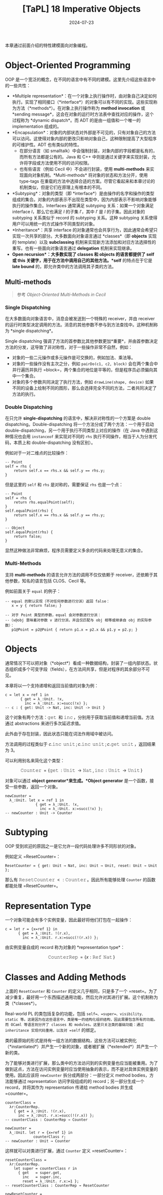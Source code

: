 #+title: [TaPL] 18 Imperative Objects
#+date: 2024-07-23
#+hugo_tags: 类型系统 程序语言理论 程序语义 subtyping
#+hugo_series: "Types and Programming Languages"

本章通过前面介绍的特性建模面向对象编程。

* Object-Oriented Programming

OOP 是一个宽泛的概念，在不同的语言中有不同的建模。这里先介绍这些语言中的一些共性：

- *Multiple representation*：在一个对象上执行操作时，由对象自己决定如何执行。实现了相同接口（*interface*）的对象可以有不同的实现。这些实现称为方法（*methods*）。在对象上执行操作称为 *method invocation* 或 *sending message*，这会在对象的运行时方法表中查找对应的操作，这个过程称为 *dynamic dispatch*。而 ADT 的是由一组值和一个唯一的 implementation 组成的。
- *Encapsulation*：对象的内部状态对外部是不可见的，只有对象自己的方法可以访问。这使得对象内部的更改只影响对象自己，这种限制提高了大型程序的可维护性。ADT 也有类似的特性。
  + 在部分语言（如 smalltalk）中会强制封装，对象内部的字段都是私有的，而所有方法都是公有的。Java 和 C++ 中则是通过关键字来实现封装，允许将字段或方法使用不同的访问权限。
  + 也有些语言（例如 Cecil 中）不会进行封装，使用 *multi-methods* 来实现面向对象机制。*Multi-methods* 将对象的状态和方法分开，使用 type-tags 在重载的方法中选择合适的方案。尽管它看起来和本章讨论的机制类似，但是它们在原理上有根本的不同。
- *Subtyping*：对象的类型（即 *interface*）是由操作的名字和操作的类型组成的集合。对象的内部表示不出现在类型中，因为内部表示不影响对象能够执行的操作集合。Interfaces 通常满足 subtyping 关系：如果一个对象满足 interface \(I\)，那么它也满足 \(I\) 的子集 \(I'\)，其中 \(I'\) 是 \(I\) 的子集。因此对象的 subtyping 关系类似于 record 的 subtyping 关系。这种 subtyping 关系使得用户可以用统一的方式操作不同类型的对象。
- *Inheritance*：共享 interface 的对象通常也会共享行为，因此通常会希望只实现一次共享的部分。大多数面向对象语言通过 *classes*（即 *objects* 实现的 template）以及 *subclassing* 机制来实现新方法添加和对旧方法选择性的重写。也有一些面向对象语言通过 *delegation* 机制来实现继承。
- *Open recursion*：大多数实现了 *classes* 和 *objects* 的语言都提供了 *self* 或 *this* 关键字，用于在方法中调用自己的其他方法。*self* 的特点在于它是 *late bound* 的，即允许类中的方法调用其子类的方法。

** Multi-methods

#+begin_quote
参考 /Object-Oriented Multi-Methods in Cecil/
#+end_quote

*** Single Dispatching

在大多数面向对象语言中，消息会被发送到一个特殊的 receiver，并由 receiver 的运行时类型决定调用的方法。消息的其他参数不参与到方法查找中。这种机制称为 *single dispatching*。

Single dispatching 强调了方法的首参数比其他参数更加*重要*，并由首参数决定方法的分发，这导致了非对称性，对于一些操作非常不自然，例如：

- 对象的一些二元操作或多元操作是可交换的，例如加法、乘法等。
- 对象的一些操作没有主次之分，例如 =pairDo(c1, c2, block)= 会在两个集合中并行遍历并执行 =block=，两个集合的地位是平等的，但是程序员必须偏向其中一个集合。
- 对象的多个参数共同决定了执行方法，例如 =drawLine(shape, device)= 如果不同的设备上绘制不同的图形，那么会选择完全不同的方法，二者共同决定了方法的执行。

*** Double Dispatching

在只允许 *single-dispatching* 的语言中，解决非对称性的一个方案是 double dispatching。Double-dispatching 将一个方法分成了两个方法：一个用于启动 double-dispatching，另一个用于执行不同类型上对应的操作（在 Java 中遇到这种情况也会用 =instanceof= 来实现对不同的 =rhs= 执行不同操作，相当于人为分发代码，本质上和 double-dispatching 没有区别）。

例如对于一对二维点的比较操作：

#+begin_src
-- Point
self = rhs {
    return self.x == rhs.x && self.y == rhs.y;
}
#+end_src

但是这里的 =self= 和 =rhs= 是对称的，需要保证 =rhs= 也是一个点：

#+begin_src
-- Point
self = rhs {
    return rhs.equalPoint(self);
}
self.equalPoint(rhs) {
    return self.x == rhs.x && self.y == rhs.y;
}

-- Object
self.equalPoint(rhs) {
    return false;
}
#+end_src

显然这种做法非常麻烦，程序员需要定义多余的代码来处理无意义的集合。

*** Multi-Methods

支持 *multi-methods* 的语言允许方法的调用不仅仅依赖于 receiver，还依赖于其他参数，知名的语言包括 CLOS、Cecil 等。

例如前面关于 =equal= 的例子：

#+begin_src
-- equal 的默认实现（不对任何参数进行分派）返回 false：
   x = y { return false; }

-- 对于 Point 类型的参数，equal 会对参数进行分派：
--（v@obj 意味着对参数 v 进行分派，并且仅匹配与 obj 相等或继承自 obj 的实际参数）：
   p1@Point = p2@Point { return p1.x = p2.x && p1.y = p2.y; }
#+end_src

* Objects

通常情况下可以把对象（*object*）看成一种数据结构，封装了一组内部状态。状态组织成多个可变字段（fields），在方法间共享，但是对程序的其余部分不可见。

本章将以一个支持递增和返回当前值的对象为例：

#+begin_src
c = let x = ref 1 in
       { get = λ_:Unit. !x,
         inc = λ_:Unit. x:=succ(!x) };
-- c : { get: Unit -> Nat, inc: Unit -> Unit }
#+end_src

这个对象有两个方法：\(\operatorname{\mathtt{get}}\) 和 \(\operatorname{\mathtt{inc}}\)，分别用于获取当前值和递增当前值。方法通过 abstractions 来进行多次延迟求值。

此外由于存在封装，因此状态只能在词法作用域中被访问。

方法调用的过程类似于 \(c.\operatorname{\mathtt{inc}}\ \operatorname{\mathtt{unit}}; c.\operatorname{\mathtt{inc}}\ \operatorname{\mathtt{unit}}; c.\operatorname{\mathtt{get}}\ \operatorname{\mathtt{unit}}\)，返回结果为 3。

可以利用别名来简化这个类型：

\[\operatorname{\mathtt{Counter}} = \{ \operatorname{\mathtt{get}}: \operatorname{\mathtt{Unit}} \rightarrow \operatorname{\mathtt{Nat}}, \operatorname{\mathtt{inc}}: \operatorname{\mathtt{Unit}} \rightarrow \operatorname{\mathtt{Unit}} \}\] 

对象可以通过 *object generator*来生成。*Object generator* 是一个函数，接受一些参数，返回一个对象。

#+begin_src
newCounter =
  λ_:Unit. let x = ref 1 in
              { get = λ_:Unit. !x,
                inc = λ_:Unit. x:=succ(!x) };
-- newCounter : Unit -> Counter
#+end_src

* Subtyping

OOP 受到欢迎的原因之一是它允许一段代码处理许多不同形状的对象。

例如定义 =ResetCounter=：

#+begin_src
ResetCounter = { get: Unit → Nat, inc: Unit → Unit, reset: Unit → Unit };
#+end_src

那么有 \(\operatorname{\mathtt{ResetCounter}} <: \operatorname{\mathtt{Counter}}\)。因此所有能够处理 =Counter= 的函数都能处理 =ResetCounter=。

* Representation Type

一个对象可能会有多个实例变量，因此最好将他们打包在一起操作：

#+begin_src
c = let r = {x=ref 1} in
      { get = λ_:Unit. !(r.x),
        inc = λ_:Unit. r.x:=succ(!(r.x)) };
#+end_src

由实例变量自成的 record 称为对象的 *representation type*：

\[
\operatorname{\mathtt{CounterRep}} = \{ x: \operatorname{\mathtt{Ref}}\ \operatorname{\mathtt{Nat}} \}
\]

* Classes and Adding Methods

上面的 =ResetCounter= 和 =Counter= 的定义几乎相同，只是多了一个 =reset=。为了减少重复，最好用一个东西描述通用功能，然后允许对其进行扩展。这个机制称为类（*classes*）。

Real-world PL 的类包括复杂的功能，包括 =self=、=super=、visibility、static 等。这是因为在这些语言中，类是唯一的结构化组织结构，因此需要包含所有的功能。而 OCaml 等语言则分开了 classes 和 modules。这里只关注类的基础功能：通过 inheritance 实现代码重用，以及对 =self= 的绑定。

类的最原始的形式是持有一组方法的数据结构，这些方法可以被实例化（*instantiated*）并产生一个新的对象，或者被扩展（*extended*）并产生一个新的类。

为了能够对类进行扩展，那么类中的方法访问到的实例变量也应当能被重用。为了做到这点，方法在访问实例变量时应当使用抽象的表示，而不是对具体实例变量的使用。因此应该将 =newCounter= 拆分成两部分：一部分定义 method bodies，方法能够通过 representation 访问字段组成的的 record；另一部分生成一个 record，并将其作为 representation 传递给 method bodies 并生成 =counter=。

#+begin_src
counterClass =
  λr:CounterRep.
    { get = λ_:Unit. !(r.x),
      inc = λ_:Unit. r.x:=succ(!(r.x)) };
-- counterClass : CounterRep → Counter
#+end_src

#+begin_src
newCounter =
  λ_:Unit. let r = {x=ref 1} in
             counterClass r;
-- newCounter : Unit → Counter
#+end_src

这样就可以对类进行扩展，通过 =Counter= 定义 =resetCounter=：

#+begin_src
resetCounterClass =
  λr:CounterRep.
    let super = counterClass r in
      { get   = super.get,
        inc   = super.inc,
        reset = λ_:Unit. r.x:=1 };
-- resetCounterClass : CounterRep → ResetCounter
#+end_src

#+begin_src
newResetCounter =
  λ_:Unit. let r = {x=ref 1} in resetCounterClass r;
-- newResetCounter : Unit → ResetCounter
#+end_src

=ResetCounterClass= 首先使用 =counterClass= 父对象并绑定到 =super=。然后，它通过从 =super= 复制 =get= 和 =inc=，并为 =reset= 字段提供新函数来构建新对象。由于 =super= 是基于 =r= 构建的，所以这三个方法共享相同的实例变量。

这里需要强调的是 classes 是 values 而不是 types，因为它们是函数。而在 Java 等语言中，classes 既是 types 也可以作为数据结构。

* Adding Instance Variables

通常情况下，扩展类是不仅会添加方法，还会添加实例变量。

假设这里有一个 =BackupCounter= 类，需要记录一个历史值，后续 =reset= 时会将当前值设置为历史值：

#+begin_src
BackupCounter = { get: Unit → Nat, inc: Unit → Unit,
                  reset: Unit → Unit, backup: Unit → Unit };
#+end_src

#+begin_src
BackupCounterRep = { x: Ref Nat, b: Ref Nat };
#+end_src

类似地让 =BackupCounterClass= 继承自 =ResetCounterClass=：

#+begin_src
backupCounterClass =
  λr:BackupCounterRep.
    let super = resetCounterClass r in
      { get    = super.get,
        inc    = super.inc,
        reset = λ_:Unit. r.x:=!(r.b),
        backup = λ_:Unit. r.b:=!(r.x) };
-- backupCounterClass : BackupCounterRep → BackupCounter
#+end_src

这里需要注意两点：
- 子对象继承并覆写了父对象的方法 =reset=
- 由于 \(\operatorname{\mathtt{BackupCounterRep} <: \operatorname{\mathtt{CounterRep}}}\)，因此可以使用 \(\operatorname{\mathtt{BackupCounterRep}}\) 生成 \(\operatorname{\mathtt{ResetCounter}}\)。

由于在定义新类时绑定了 =super=，因此在覆写方法时可以使用 =super.inc= 来调用父类的方法。

* Classes with Self

为类添加 =self= 可以让类的方法调用自己的其他方法。但是目前我们把方法保存在 records 中，如果一个方法能访问到对象的其他方法，那么这就构成了一个递归。

例如这里添加一个 =SetCounter= 类，让 =inc= 调用 =self.set= 来实现递增：

#+begin_src
SetCounter = { get: Unit → Nat, set: Nat → Unit, inc: Unit → Unit };
#+end_src

#+begin_src
setCounterClass =
  λr:CounterRep.
    fix (
      λself: SetCounter.
         { get = λ_:Unit. !(r.x),
           set = λi:Nat. r.x:=i,
           inc = λ_:Unit. self.set (succ (self.get unit))});
- setCounterClass : CounterRep → SetCounter
#+end_src

#+begin_src
newSetCounter =
  λ_:Unit.
    let r = {x=ref 1} in
      setCounterClass r;
-- newSetCounter : Unit → SetCounter
#+end_src

这个类没有父类，因此不需要 =super=。

下面以 =SetCounter= 为例，展示 =self= 的 reduction 过程：

\begin{align*}
o&: \operatorname{\mathtt{setCouter}} = \operatorname{\mathtt{newSetCouter}}\ \operatorname{\mathtt{unit}} \\
& = \operatorname{\mathtt{fix}}\ (\lambda \operatorname{\mathtt{self}}.\ \{\operatorname{\mathtt{get}};\ \operatorname{\mathtt{set}};\ \operatorname{\mathtt{inc}}\}) \\
& \rightarrow (\lambda \operatorname{\mathtt{self}}.\ \{\operatorname{\mathtt{get}};\ \operatorname{\mathtt{set}};\ \operatorname{\mathtt{inc}}\})\ (\operatorname{\mathtt{fix}}\ (\lambda \operatorname{\mathtt{self}}.\ \{\operatorname{\mathtt{get}};\ \operatorname{\mathtt{set}};\ \operatorname{\mathtt{inc}}\})) \\
& \rightarrow \{\operatorname{\mathtt{get}};\ \operatorname{\mathtt{set}};\ \operatorname{\mathtt{inc}} = \lambda\ \_.\ S.\operatorname{\mathtt{set}}\ (\operatorname{\mathtt{succ}}\ S.\operatorname{\mathtt{get}}\ \operatorname{\mathtt{unit}}))\} \\
& \quad \text{where}\ S = \operatorname{\mathtt{fix}}\ (\lambda \operatorname{\mathtt{self}}.\ \{\operatorname{\mathtt{get}};\ \operatorname{\mathtt{set}};\ \operatorname{\mathtt{inc}}\}) \\
& \quad \quad \rightarrow \{\operatorname{\mathtt{get}};\ \operatorname{\mathtt{set}};\ \operatorname{\mathtt{inc}} = \lambda\ \_.\ S.\operatorname{\mathtt{set}}\ (\operatorname{\mathtt{succ}}\ S.\operatorname{\mathtt{get}}\ \operatorname{\mathtt{unit}}))\} \\
\\
o&.\operatorname{\mathtt{inc}}\ \operatorname{\mathtt{unit}} \\
\rightarrow &\ S.\operatorname{\mathtt{set}}\ (\operatorname{\mathtt{succ}}\ S.\operatorname{\mathtt{get}}\ \operatorname{\mathtt{unit}}) \\
= &\ o.\operatorname{\mathtt{set}}\ (\operatorname{\mathtt{succ}}\ o.\operatorname{\mathtt{get}}\ \operatorname{\mathtt{unit}}) \\
\end{align*}

可以看到最后对 =self= 的调用都转换成了对当前对象的其他方法的调用。

因此一个包含递归方法的对象是一个返回 records 的方法的不动点，设函数 \( P = \lambda \operatorname{\mathtt{self}}. \{m₁ = e₂, \dots, mₙ = eₙ\} \)，则它构建的对象为 \( \operatorname{\mathtt{fix}}\ P \)。

* Open recursion through Self

大多数面向对象语言支持 open recursion，即父类中的方法可以通过 =self= 调用自己的子类的方法。例如子类覆写了父类的某个方法 =f=，那么父类中的方法调用 =self.f= 时会自动分发到子类的 =f=。

为了实现这个行为，首先我们要将 =fix= 移动到创建对象的地方：

#+begin_src
setCounterClass =
  λr:CounterRep.
    λself: SetCounter.
      { get = λ_:Unit. !(r.x),
        set = λi:Nat. r.x:=i,
        inc = λ_:Unit. self.set (succ(self.get unit)) };
-- setCounterClass : CounterRep → SetCounter → SetCounter
#+end_src

#+begin_src
newSetCounter =
  λ_:Unit.
    let r = {x=ref 1} in
      fix (setCounterClass r);
-- newSetCounter : Unit → SetCounter
#+end_src

移动之后 =setCounterClass= 的签名发生改变：不仅传入了当前的实例变量，还传入了一个 =self=-object。二者都会在对象实例化的时候被提供。这里 =self= 的定义不再是“当前类”，而是“当前对象实例化的类”（有可能是当前类的子类）。

这里以 =instrCounter= 为例，它能够在 =set= 时记录当前的次数：

#+begin_src
InstrCounter = { get: Unit → Nat, set: Nat → Unit,
                 inc: Unit → Unit, accesses: Unit → Nat };
#+end_src

 \[\operatorname{\mathtt{instrCounterRep}} = \{ x: \operatorname{\mathtt{Ref}}\ \operatorname{\mathtt{Nat}},\ a: \operatorname{\mathtt{Ref}}\ \operatorname{\mathtt{Nat}} \}\]

#+begin_src
instrCounterClass =
  λr:InstrCounterRep.
    λself: InstrCounter.
      let super = setCounterClass r self in
        { get = super.get,
          set = λi:Nat. (r.a:=succ(!(r.a)); super.set i),
          inc = super.inc,
          accesses = λ_:Unit. !(r.a) };
-- instrCounterClass : InstrCounterRep → InstrCounter → InstrCounter
#+end_src

此处 =instrCounter= 重载了 =set= 方法，但是 =inc= 仍使用父类的方法。当调用 =super.inc= 时，父类的 =inc= 会调用 =self.set=，这里的 =self= 来自于子类，因此会分发到子类的 =set= 方法。

当子类调用 \(\operatorname{\mathtt{super.set}}\)，即当父类调用 \(\operatorname{\mathtt{self}}.\operatorname{\mathtt{set}}\)（此处 \(\operatorname{\mathtt{self}}\) 来自 \(\operatorname{\mathtt{newinstrCounter}}\) 传入）时，会展开成 \((\operatorname{\mathtt{fix}}\ (\operatorname{\mathtt{instrCounterClass}}\ r)).\operatorname{\mathtt{set}}\)，即 \((\lambda \operatorname{\mathtt{self}}.\ \langle \operatorname{\mathrm{instrMethods}} \rangle).\operatorname{\mathtt{set}}\)。

** Evaluation Order Problem

然而上面定义的 =instrCounterClass= 还有一个问题求值顺序的问题，导致无法构建实例：

\begin{align*}
  & \operatorname{\mathtt{newinstrCounter}}\ \operatorname{\mathtt{unit}} \\
\rightarrow & \operatorname{\mathtt{let}}\ r =\ \{x =\operatorname{\mathtt{ref}}\ 1,\ a =\operatorname{\mathtt{ref}}\ 0\} \ \operatorname{\mathtt{in}}\ \operatorname{\mathtt{fix}}\ (\operatorname{\mathtt{instrCounterClass}}\ r) \\
\rightarrow & \operatorname{\mathtt{fix}}\ (\operatorname{\mathtt{instrCounterClass}}\ \langle \operatorname{\mathrm{vars}} \rangle) \\
= & \operatorname{\mathtt{fix}}\ (\lambda \operatorname{\mathtt{self}}: \operatorname{\mathtt{instrCounter}}.\\
& \qquad \qquad \operatorname{\mathtt{let}}\ \operatorname{\mathtt{super}} =\ \operatorname{\mathtt{setCounterClass}}\ \langle \operatorname{\mathrm{vars}} \rangle\ \operatorname{\mathtt{self}} \ \operatorname{\mathtt{in}}\ \langle \operatorname{\mathrm{methods}} \rangle) \\
\rightarrow & \operatorname{\mathtt{let}}\ \operatorname{\mathtt{super}} = \operatorname{\mathtt{SetCounterClass}}\ \langle \operatorname{\mathrm{vars}} \rangle\ (\operatorname{\mathtt{fix}}\ \langle f \rangle) \ \operatorname{\mathtt{in}}\ \langle \operatorname{\mathrm{methods}} \rangle & (\text{Def of $\operatorname{\mathtt{fix}}$}) \\
& \qquad \qquad \text{where $f = \operatorname{\mathtt{fix}}\ (\lambda \operatorname{\mathtt{self}}.\ \dots)$}\\
\rightarrow & \operatorname{\mathtt{let}}\ \operatorname{\mathtt{super}} = (\lambda \operatorname{\mathtt{self}}: \operatorname{\mathtt{SetCounter}}.\ \langle \operatorname{\mathrm{sup\_methods}} \rangle)\ (\operatorname{\mathtt{fix}}\ \langle f \rangle) \ \operatorname{\mathtt{in}}\ \langle \operatorname{\mathrm{methods}} \rangle \\
\rightarrow & \operatorname{\mathtt{let}}\ \operatorname{\mathtt{super}} = (\lambda \operatorname{\mathtt{self}}: \operatorname{\mathtt{SetCounter}}.\ \langle \operatorname{\mathrm{sup\_methods}} \rangle)\ \\
& \qquad \qquad \qquad \quad (\operatorname{\mathtt{let}}\ \operatorname{\mathtt{super}} = \operatorname{\mathtt{setCounterClass}}\ \langle \operatorname{\mathrm{vars}} \rangle\ (\operatorname{\mathtt{fix}}\ \langle f \rangle) \operatorname{\mathtt{in}}\ \langle \operatorname{\mathrm{methods}} \rangle) \\
& \qquad \operatorname{\mathtt{in}}\ \langle \operatorname{\mathrm{methods}} \rangle & (\text{$\operatorname{\mathrm{E-App}}$}) \\
\rightarrow & \operatorname{\mathtt{let}}\ \operatorname{\mathtt{super}} = (\lambda \operatorname{\mathtt{self}}: \operatorname{\mathtt{SetCounter}}.\ \langle \operatorname{\mathrm{sup\_methods}} \rangle)\ \\
& \qquad \qquad \qquad \quad (\operatorname{\mathtt{let}}\ \operatorname{\mathtt{super}} = (\lambda \operatorname{\mathtt{self}}: \operatorname{\mathtt{SetCounter}}.\ \langle \operatorname{\mathrm{sup\_methods}} \rangle)\ (\operatorname{\mathtt{fix}}\ \langle f \rangle)\\
& \qquad \qquad \qquad \qquad \quad \operatorname{\mathtt{in}}\ \langle \operatorname{\mathrm{methods}} \rangle) \\
& \qquad \operatorname{\mathtt{in}}\ \langle \operatorname{\mathrm{methods}} \rangle & (\text{$\operatorname{\mathrm{E-Abs}}$}) \\
\end{align*}

可以看到最后一个结果中，出现了一个与外部 application 相同的内部 application，根据 evaluation 的规则，这里需要继续展开 \(\operatorname{\mathtt{fix}}\ \langle f \rangle\)，这样会导致无限展开。

这个问题的根源在于 \(\operatorname{\mathtt{fix}}\ \langle f \rangle\) 的求值是 eager 的，导致当它出现在 application 中作为参数时会被立即展开。为了避免这种情况，在使用 \(\operatorname{\mathtt{fix}}\ (\lambda x. t)\) 时应当让 \(t\) 中对 \(x\) 的引用是 lazy 的。

对于这个问题有几种解决方案：
- 将 =instrCounterClass= 中对 =self= 的引用用 lambda abstraction 包裹一层，实现 lazy evaluation。
- 使用一些 low-level 的语义建模类，例如使用 method table 而不是 =fix= 来实现（下一个节会使用这个方法）
- 不再用 STLC 建模 objects 和 classes，而直接将其视作 primitives（下一个章会使用这个方法）

这里先采用第一种方案，做法是使用 \(\lambda\ \_: \operatorname{\mathtt{Unit}}. t\) 来包裹 =self=：

#+begin_src
setCounterClass =
  λr: CounterState. 
    λself: Unit → SetCounter.
      λ_: Unit.
        { get = λ_: Unit. !(r.x),
          set = λi: Nat.  r.x := i,
          int = λ_: Unit. (self unit).set (succ ((self unit).get unit)) };
-- setCounterClass : CounterRep → (Unit → SetCounter) → Unit → SetCounter
#+end_src

#+begin_src
newSetCounter =
  λ_:Unit.
    let r = {x=ref 1} in
      fix (setCounterClass r) unit;
-- newSetCounter : Unit → SetCounter
#+end_src

缺点就是这里使用 =self= 都要多写一次 \(\operatorname{\mathtt{self}}\ \operatorname{\mathtt{unit}}\)，并且使用所有函数（例如 \(get\)）都要传入一个 \(\operatorname{\mathtt{unit}}\) 触发执行。

\[\operatorname{\mathtt{ic.set}}\ 5;\ \operatorname{\mathtt{ic.accesses}}\ \operatorname{\mathtt{unit}}\]

* A More Efficient Implementation

上面的实现中每次使用 =self= 都要计算一次 =(self unit)=，计算开销很大。为了避免这个问题，可以直接将 objects 的 methods 包装在 =Ref= 中：

#+begin_src
setCounterClass =
  λr:CounterRep. λself: Ref SetCounter.
    { get = λ_:Unit. !(r.x),
      set = λi:Nat. r.x:=i,
      inc = λ_:Unit. (!self).set (succ ((!self).get unit))};
-- setCounterClass : CounterRep → (Ref SetCounter) → SetCounter
#+end_src

使用时先为类方法分配一个 dummy 方法集合，然后在 dummy 集合上构造真实的方法覆盖掉（back-patch），最后返回真实的方法集合：

#+begin_src
dummySetCounter =
  { get = λ_:Unit. 0,
    set = λi:Nat. unit,
    inc = λ_:Unit. unit };
-- dummySetCounter : SetCounter
#+end_src

#+begin_src
newSetCounter =
  λ_:Unit.
    let r = {x=ref 1} in
      let cAux = ref dummySetCounter in
        (cAux := (setCounterClass r cAux); !cAux);
-- newSetCounter : Unit → SetCounter
#+end_src

但是这里的问题是 =Ref= 是不变的，在构建子类对象的时候，无法将 =self: Ref SubClass= 传递给 =self: Ref SuperClass=。解决方案是将 =Ref= 替换为 =Source=，因为父类只需要读取子类的方法，而不需要修改，并且 =Source= 是协变的。

经过这样的修改，method table 变成每个对象创建时调用一次，而不是每次使用 =self= 时调用一次。

#+begin_question
如何检测 object identity：即检测两个变量指向的是否是同一个对象？
#+end_question
#+begin_answer
为所有对象都加上一个 =id= 字段，然后为对两个变量的 =id= 字段赋予不同的值，检测两个变量的 =id= 字段是否相等即可。

#+begin_src
IdCounterRep = {x: Ref Nat, id: Ref (Ref Nat)};

IdCounter = { get: Unit → Nat, inc: Unit → Unit, id: Unit → (Ref Nat) };

idCounterClass =
  λr:IdCounterRep.
    { get = λ_:Unit. !(r.x),
      inc = λ_:Unit. r.x:=succ(!(r.x)),
      id = λ_:Unit. !(r.id) };

sameObject =
  λa:{id: Unit → (Ref Nat) }.
    λb:{ id: Unit → (Ref Nat) }.
      ((b.id unit) := 1;
       (a.id unit) := 0;
       iszero (!(b.id unit)));
#+end_src
#+end_answer
